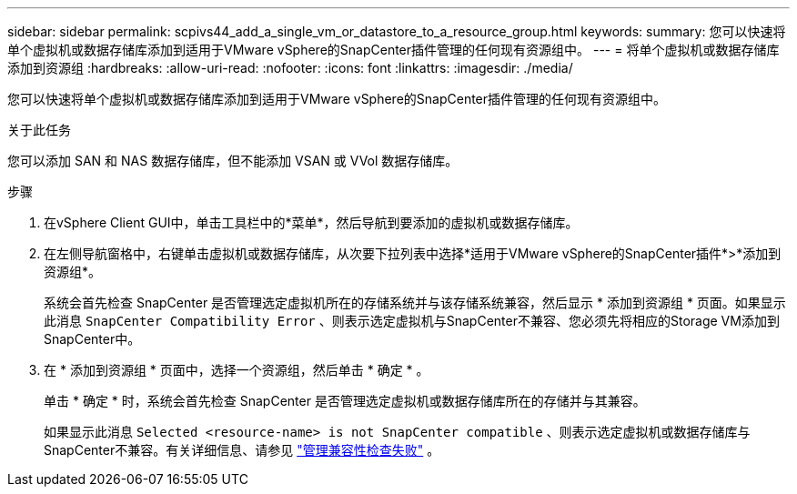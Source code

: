 ---
sidebar: sidebar 
permalink: scpivs44_add_a_single_vm_or_datastore_to_a_resource_group.html 
keywords:  
summary: 您可以快速将单个虚拟机或数据存储库添加到适用于VMware vSphere的SnapCenter插件管理的任何现有资源组中。 
---
= 将单个虚拟机或数据存储库添加到资源组
:hardbreaks:
:allow-uri-read: 
:nofooter: 
:icons: font
:linkattrs: 
:imagesdir: ./media/


[role="lead"]
您可以快速将单个虚拟机或数据存储库添加到适用于VMware vSphere的SnapCenter插件管理的任何现有资源组中。

.关于此任务
您可以添加 SAN 和 NAS 数据存储库，但不能添加 VSAN 或 VVol 数据存储库。

.步骤
. 在vSphere Client GUI中，单击工具栏中的*菜单*，然后导航到要添加的虚拟机或数据存储库。
. 在左侧导航窗格中，右键单击虚拟机或数据存储库，从次要下拉列表中选择*适用于VMware vSphere的SnapCenter插件*>*添加到资源组*。
+
系统会首先检查 SnapCenter 是否管理选定虚拟机所在的存储系统并与该存储系统兼容，然后显示 * 添加到资源组 * 页面。如果显示此消息 `SnapCenter Compatibility Error` 、则表示选定虚拟机与SnapCenter不兼容、您必须先将相应的Storage VM添加到SnapCenter中。

. 在 * 添加到资源组 * 页面中，选择一个资源组，然后单击 * 确定 * 。
+
单击 * 确定 * 时，系统会首先检查 SnapCenter 是否管理选定虚拟机或数据存储库所在的存储并与其兼容。

+
如果显示此消息 `Selected <resource-name> is not SnapCenter compatible` 、则表示选定虚拟机或数据存储库与SnapCenter不兼容。有关详细信息、请参见 link:scpivs44_create_resource_groups_for_vms_and_datastores.html#manage-compatibility-check-failures["管理兼容性检查失败"] 。


